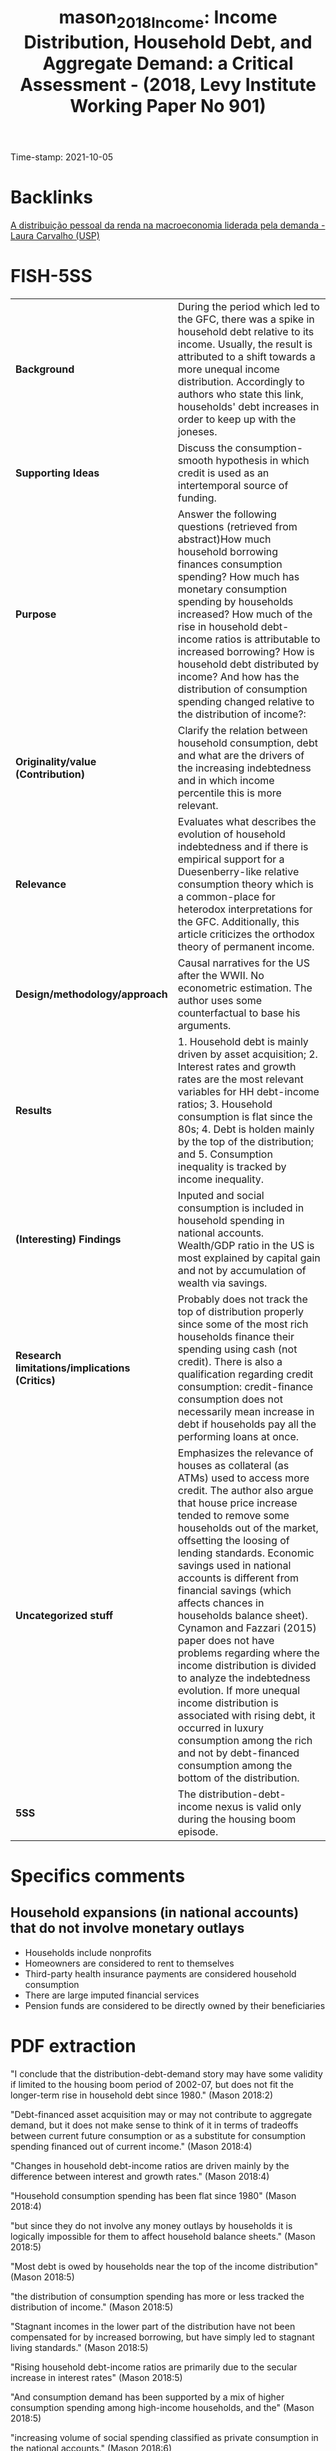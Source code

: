 :PROPERTIES:
:ID: 20211005T101910
:CAPTURED: [2021-10-05 10:19:10]
:ROAM_REFS: cite:mason_2018_Income
:END:
#+TITLE: mason_2018_Income: Income Distribution, Household Debt, and Aggregate Demand: a Critical Assessment - (2018, Levy Institute Working Paper No 901)
#+filetags: :HousePrices:AssetBubble:Household_debt:Financial_crisis:Personal_Income_Distribution:Financial_Instability_Hypothesis:
Time-stamp: 2021-10-05
#+HUGO_AUTO_SET_LASTMOD: t
#+hugo_base_dir: ~/BrainDump/
#+hugo_section: notes
#+BIBLIOGRAPHY: ~/Org/zotero_refs.bib
#+OPTIONS: num:nil ^:{} toc:nil


* Backlinks




[[id:140b0945-65fb-431e-a087-22b140230539][A distribuição pessoal da renda na macroeconomia liderada pela demanda - Laura Carvalho (USP)]]


* FISH-5SS


|---------------------------------------------+--------------------------------------------------------------------------------------------------------------------------------------------------------------------------------------------------------------------------------------------------------------------------------------------------------------------------------------------------------------------------------------------------------------------------------------------------------------------------------------------------------------------------------------------------------------------------------------------------------------------------------------------------------------------------------------------------------------------------------|
| <40>                                        | <50>                                                                                                                                                                                                                                                                                                                                                                                                                                                                                                                                                                                                                                                                                                                           |
| *Background*                                  | During the period which led to the GFC, there was a spike in household debt relative to its income. Usually, the result is attributed to a shift towards a more unequal income distribution. Accordingly to authors who state this link, households' debt increases in order to keep up with the joneses.                                                                                                                                                                                                                                                                                                                                                                                                                      |
| *Supporting Ideas*                            | Discuss the consumption-smooth hypothesis in which credit is used as an intertemporal source of funding.                                                                                                                                                                                                                                                                                                                                                                                                                                                                                                                                                                                                                       |
| *Purpose*                                     | Answer the following questions (retrieved from abstract)How much household borrowing finances consumption spending? How much has monetary consumption spending by households increased? How much of the rise in household debt-income ratios is attributable to increased borrowing? How is household debt distributed by income? And how has the distribution of consumption spending changed relative to the distribution of income?:                                                                                                                                                                                                                                                                                        |
| *Originality/value (Contribution)*            | Clarify the relation between household consumption, debt and what are the drivers of the increasing indebtedness and in which income percentile this is more relevant.                                                                                                                                                                                                                                                                                                                                                                                                                                                                                                                                                         |
| *Relevance*                                   | Evaluates what describes the evolution of household indebtedness and if there is empirical support for a Duesenberry-like relative consumption theory which is a common-place for heterodox interpretations for the GFC. Additionally, this article criticizes the orthodox theory of permanent income.                                                                                                                                                                                                                                                                                                                                                                                                                        |
| *Design/methodology/approach*                 | Causal narratives for the US after the WWII. No econometric estimation. The author uses some counterfactual to base his arguments.                                                                                                                                                                                                                                                                                                                                                                                                                                                                                                                                                                                             |
| *Results*                                     | 1. Household debt is mainly driven by asset acquisition; 2. Interest rates and growth rates are the most relevant variables for HH debt-income ratios; 3. Household consumption is flat since the 80s; 4. Debt is holden mainly by the top of the distribution; and 5. Consumption inequality is tracked by income inequality.                                                                                                                                                                                                                                                                                                                                                                                                 |
| *(Interesting) Findings*                      | Inputed and social consumption is included in household spending in national accounts. Wealth/GDP ratio in the US is most explained by capital gain and not by accumulation of wealth via savings.                                                                                                                                                                                                                                                                                                                                                                                                                                                                                                                              |
| *Research limitations/implications (Critics)* | Probably does not track the top of distribution properly since some of the most rich households finance their spending using cash (not credit). There is also a qualification regarding credit consumption: credit-finance consumption does not necessarily mean increase in debt if households pay all the performing loans at once.                                                                                                                                                                                                                                                                                                                                                                                          |
| *Uncategorized stuff*                         | Emphasizes the relevance of houses as collateral (as ATMs) used to access more credit. The author also argue that house price increase tended to remove some households out of the market, offsetting the loosing of lending standards. Economic savings used in national accounts is different from financial savings (which affects chances in households balance sheet). Cynamon and Fazzari (2015) paper does not have problems regarding where the income distribution is divided to analyze the indebtedness evolution. If more unequal income distribution is associated with rising debt, it occurred in luxury consumption among the rich  and not by debt-financed consumption among the bottom of the distribution. |
| *5SS*                                         | The distribution-debt-income nexus is valid only during the housing boom episode.                                                                                                                                                                                                                                                                                                                                                                                                                                                                                                                                                                                                                                              |
|---------------------------------------------+--------------------------------------------------------------------------------------------------------------------------------------------------------------------------------------------------------------------------------------------------------------------------------------------------------------------------------------------------------------------------------------------------------------------------------------------------------------------------------------------------------------------------------------------------------------------------------------------------------------------------------------------------------------------------------------------------------------------------------|

* Specifics comments

** Household expansions (in national accounts) that do not involve monetary outlays

- Households include nonprofits
- Homeowners are considered to rent to themselves
- Third-party health insurance payments are considered household consumption
- There are large imputed financial services
- Pension funds are considered to be directly owned by their beneficiaries

* PDF extraction



"I conclude that the distribution-debt-demand story may have some validity if limited to the housing boom period of 2002-07, but does not fit the longer-term rise in household debt since 1980." (Mason 2018:2)

"Debt-financed asset acquisition may or may not contribute to aggregate demand, but it does not make sense to think of it in terms of tradeoffs between current future consumption or as a substitute for consumption spending financed out of current income." (Mason 2018:4)

"Changes in household debt-income ratios are driven mainly by the difference between interest and growth rates." (Mason 2018:4)

"Household consumption spending has been flat since 1980" (Mason 2018:4)

"but since they do not involve any money outlays by households it is logically impossible for them to affect household balance sheets." (Mason 2018:5)

"Most debt is owed by households near the top of the income distribution" (Mason 2018:5)

"the distribution of consumption spending has more or less tracked the distribution of income." (Mason 2018:5)

"Stagnant incomes in the lower part of the distribution have not been compensated for by increased borrowing, but have simply led to stagnant living standards." (Mason 2018:5)

"Rising household debt-income ratios are primarily due to the secular increase in interest rates" (Mason 2018:5)

"And consumption demand has been supported by a mix of higher consumption spending among high-income households, and the" (Mason 2018:5)

"increasing volume of social spending classified as private consumption in the national accounts." (Mason 2018:6)

"For the housing boom period of 2002-07, the distribution-debt-demand story is more plausible." (Mason 2018:6)


"Incurring debt then is equivalent to negative saving, and accumulating assets is equivalent to positive saving." (Mason 2018:7)

"debt is mainly incurred to finance assets, not to finance current expenditure." (Mason 2018:7)

"It finances assets that are strongly linked to the household's reproduction as a social and wage-earning unit." (Mason 2018:7)

"typically involve a reduction in current consumption." (Mason 2018:8)

"Since the most important form of household borrowing—the mortgage—involves both acquisition of an asset and a substantial down payment out of current income, higher household debt normally implies higher household saving." (Mason 2018:8)

"For these reasons, household asset and debt positions normally expand together." (Mason 2018:8)

"Consumption loans account for only 4 percent of household debt (See table 1)." (Mason 2018:8)

"This positive relationship between debt and assets is present whether or not one controls for income." (Mason 2018:9)

"On the contrary, since declining income makes households less able to afford the upfront costs of asset ownership, a fall in income will normally be associated with less borrowing, not more." (Mason 2018:9)

"In particular, it is often claimed that during the housing boom period of the 2000s households "used their homes as ATMs," with cash-out refinancings or second mortgages generating funds for other purpose" (Mason 2018:9)

"So the small fraction of household debt that takes the form of consumption loans is not necessarily informative about the extent to which consumption is financed by debt." (Mason 2018:9)

"Note that the national accounts class all three of these uses as residential investment by households," (Mason 2018:10)

"All else equal, this will produce some combination of higher mortgage debt and lower equity, without freeing any funds for consumption." (Mason 2018:10)

"A closer look suggests that there were two distinct phases to the housing boom (see figure 1). In the first period, 2002-04, the large increase in funds flowing to households through mortgages was mainly due to equity extraction—annual net cash from refinancings, junior liens, and homeequity-based revolving credit balances increased by a total of 2.5 percent of GDP, while new mortgage lending rose by only 1 percent of GDP." (Mason 2018:12)

"Meanwhile, on the uses side, new housing investment and brokers' fees and commissions, not surprisingly, rose more in the second period." (Mason 2018:12)

"n this nnarrow sensee, housing crredit has nevver finan ced consump tion. On th e other hand , it is true thhat the net fllow of fundss to househollds throu gh housing ce became substantially more ppositive duriing the earlyy 2000s." (Mason 2018:13)

"housing credit leads to increased consumption is prima facie plausible for this period" (Mason 2018:14)

"About half the equity withdrawals in this period were, in effect, paying for the costs of the bubble itself—increased interest on past loans and transaction costs associated with the faster pace of sales" (Mason 2018:14)

"key point here is how exceptional the housing bubble period was. During this period, it is true, there was a substantial increase in mortgage borrowing, which financed higher residential investment and, perhaps higher consumption spending as well. But this is a period of less than five years, and it was more than reversed in the years following the end of the boom." (Mason 2018:14)

"Overall, we can say household borrow ing, it is plausible that during the 22000s, some significant ppart of the inncrease in fun ds flowing sehold s through housing creddit was availaable to finannce consumpption." (Mason 2018:15)


"So if the goal is to explain the difference in household debt growth in the decades before and after 1980, the answer cannot involve any change in borrowing behavior." (Mason 2018:18)

"combination of higher interest payments" (Mason 2018:18)

"lower inflation" (Mason 2018:18)

"The question is not why households borrowed more after 1980; they did not. The question is why the operation of the monetary system increased the value of already-" (Mason 2018:18)

"incurred debt much more rapidly after 1980 than before." (Mason 2018:19)

"The main message of the graph is that household borrowing has made no contribution to the long-term growth of household debt; if interest rates, inflation, and growth had been constant, then the actual pattern of household borrowing would have led to roughly stable debt-income ratios" (Mason 2018:19)


"The increase in measured consumption spending as a share of GDP is entirely the result of spending by third parties—mainly government, but also employers—that is counted as household spending in the national accounts." (Mason 2018:21)

"The economic saving used in the national accounts is distinct from the financial saving that results in changes in the household balance sheet." (Mason 2018:27)

"Note that while these flows do not involve any monetary outlay by households and thus cannot affect household balance sheets or debt, they do all contribute to measured household saving." (Mason 2018:28)

"The fact that adjustment can take place on the asset as well as the liability side is another reason there is no necessary connection between saving and debt growth." (Mason 2018:29)

"In particular, the growth in recent decades in wealth relative to GDP in the US and elsewhere is explained mainly by capital gains on existing assets, not by faster accumulation of wealth via saving (Knibbe 2014; Naidu 2017)." (Mason 2018:29)

"Most stories that link rising debt to increased income inequality imply that the largest rises in debt should be found lower down the income distribution" (Mason 2018:30)

"valuating this claim depends, of course, on where the distribution is divided." (Mason 2018:30)

[NOTE] This justify why using ABM model to discuss households indebtedness. (note on p.30)


"Concretely, the rise in housing prices during the boom period tended to price lower-income households out of the housing market, offsetting the loosening of lending standards." (Mason 2018:31)

"This is not surprising, when we recall that debt is mainly incurred to finance asset ownership." (Mason 2018:31)

"First, household debt is mainly found in the upper-middle part of the income distribution. The majority of households in the bottom quintile report no debt, and this has been true of every year in the survey." (Mason 2018:33)

"This is the natural result of the point stressed in section 2.1, that debt is incurred to finance asset ownership, not current expenditure." (Mason 2018:33)

"Lack of assets among lower-income households is in part because they cannot get credit for these purchases; perhaps more important, all these purchases also involve significant out-of-pocket costs (down payments and so on)" (Mason 2018:33)

"It is a less serious problem for stories like Cynamon and Fazzari (2015), which focus on the division between the top few percentiles and the bulk of the population." (Mason 2018:34)

"Unlike the rest of the 1983-2013 period, this six-year stretch saw both a large increase in aggregate household debt and a downward shift in its distribution." (Mason 2018:34)

"Finally, as discussed in section 3, there was no corresponding increase in aggregate demand from the household sector during this period (Mason and Jayadev 2015)." (Mason 2018:34)

"The natural interpretation of these facts is that the mid-2000s' rise in household debt is not directly linked to income distribution but rather is explained by the housing bubble. Higher mortgage borrowing was both required and enabled by the rise in the prices of existing houses; increased mortgage borrowing in turn sustained the price rise (Mian and Sufi 2011)" (Mason 2018:34)

"central claim in the debt-distribution-demand story is that lower-income households borrowed in order to maintain their expected standards of consumption, and/or to emulate the consumption of higher-income households. This implies that inequality in consumption should have increased by less than inequality in incomes." (Mason 2018:35)

"Households normally report only cash outlays for consumption goods in the current period as consumption." (Mason 2018:36)

"Most of these papers have found that changes in the distribution of consumption spending across income" (Mason 2018:36)

"groups have generally tracked changes in the distribution of income." (Mason 2018:37)

"If a mechanism is needed to explain rising consumption demand in the face of more unequal income in the period before 2007, it should focus on luxury consumption among the rich— perhaps driven by a wealth effect from capital gains—rather than on debt-financed consumption among the bottom 95 percent." (Mason 2018:38)

"The great majority of household debt is incurred to finance asset positions, not current consumption." (Mason 2018:40)

"Consumption inequality appears to have increased in line with income inequality." (Mason 2018:41)

"he debt-distribution-demand story is most plausible if it is limited to the 2000s housing boom, and to the top third of the income distribution. It is not plausible if applied to the long-term rise in debt, or to the income distribution as a whole." (Mason 2018:41)

Main message of the paper. (note on p.41)

"We cannot analyze balance sheet variables as if they simply recorded income and expenditure flows. As a corollary to this, we should keep in mind that debt is used mainly to finance assets; consumption loans are much more important in orthodox theory than in the real world." (Mason 2018:42)

"With respect to the long-term rise in household debt: This is a monetary phenomenon. Fundamentally, it is the result of higher interest rates and lower real income growth and inflation." (Mason 2018:42)

"An example of this is Germany, which has both the lowest levels of household debt and the lowest levels of household wealth in the euro area (European Central Bank 2013)" (Mason 2018:43)

Interesting (note on p.43)
